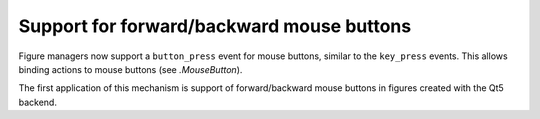 Support for forward/backward mouse buttons
``````````````````````````````````````````

Figure managers now support a ``button_press`` event for mouse buttons, similar
to the ``key_press`` events. This allows binding actions to mouse buttons (see
`.MouseButton`).

The first application of this mechanism is support of forward/backward mouse
buttons in figures created with the Qt5 backend.